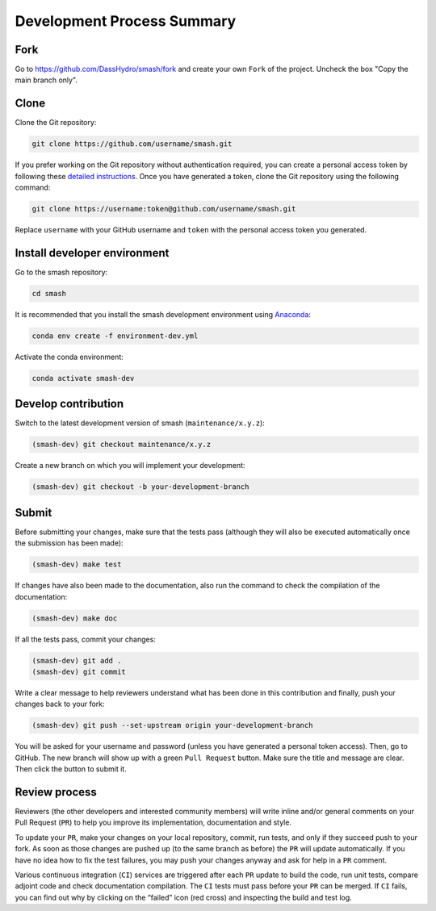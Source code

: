 .. _contributor_guide.development_process_summary:

===========================
Development Process Summary
===========================

Fork
----

Go to https://github.com/DassHydro/smash/fork and create your own ``Fork`` of the project. Uncheck the box "Copy the main branch only".

Clone
-----

Clone the Git repository:

.. code-block:: none

    git clone https://github.com/username/smash.git

If you prefer working on the Git repository without authentication required, you can create a personal access token by following these
`detailed instructions <https://docs.github.com/en/authentication/keeping-your-account-and-data-secure/creating-a-personal-access-token>`__.
Once you have generated a token, clone the Git repository using the following command:

.. code-block:: none

    git clone https://username:token@github.com/username/smash.git

Replace ``username`` with your GitHub username and ``token`` with the personal access token you generated.

Install developer environment
-----------------------------

Go to the smash repository:

.. code-block:: none

    cd smash

It is recommended that you install the smash development environment using `Anaconda <https://www.anaconda.com/>`__:

.. code-block:: none

    conda env create -f environment-dev.yml

Activate the conda environment:

.. code-block:: none

    conda activate smash-dev

Develop contribution
--------------------

Switch to the latest development version of smash (``maintenance/x.y.z``):

.. code-block:: none

    (smash-dev) git checkout maintenance/x.y.z

Create a new branch on which you will implement your development:

.. code-block:: none

    (smash-dev) git checkout -b your-development-branch

Submit
------

Before submitting your changes, make sure that the tests pass (although they will also be executed automatically once the submission has been made):

.. code-block:: none

    (smash-dev) make test

If changes have also been made to the documentation, also run the command to check the compilation of the documentation:

.. code-block:: none

    (smash-dev) make doc

If all the tests pass, commit your changes:

.. code-block:: none

    (smash-dev) git add .
    (smash-dev) git commit

Write a clear message to help reviewers understand what has been done in this contribution and finally, push your changes back to your fork:

.. code-block:: none

    (smash-dev) git push --set-upstream origin your-development-branch

You will be asked for your username and password (unless you have generated a personal token access). Then, go to GitHub.
The new branch will show up with a green ``Pull Request`` button. Make sure the title and message are clear. Then click the button to submit it.

Review process
--------------

Reviewers (the other developers and interested community members) will write inline and/or general comments on your Pull Request (``PR``) to help you improve its implementation, 
documentation and style.

To update your ``PR``, make your changes on your local repository, commit, run tests, and only if they succeed push to your fork. 
As soon as those changes are pushed up (to the same branch as before) the ``PR`` will update automatically. 
If you have no idea how to fix the test failures, you may push your changes anyway and ask for help in a ``PR`` comment.

Various continuous integration (``CI``) services are triggered after each ``PR`` update to build the code, run unit tests, compare adjoint code and check documentation compilation. 
The ``CI`` tests must pass before your ``PR`` can be merged. If ``CI`` fails, you can find out why by clicking on the “failed” icon (red cross) and inspecting the build and test log. 
